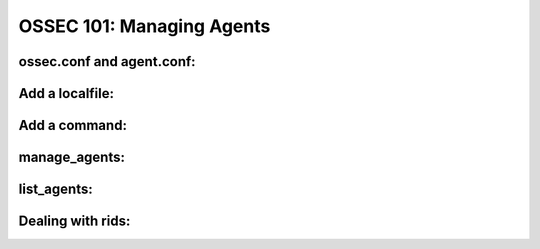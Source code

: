 .. _ossec_101_managing_agents:



OSSEC 101: Managing Agents
--------------------------


ossec.conf and agent.conf:
^^^^^^^^^^^^^^^^^^^^^^^^^^


Add a localfile:
^^^^^^^^^^^^^^^^


Add a command:
^^^^^^^^^^^^^^


manage_agents:
^^^^^^^^^^^^^^


list_agents:
^^^^^^^^^^^^


Dealing with rids:
^^^^^^^^^^^^^^^^^^



